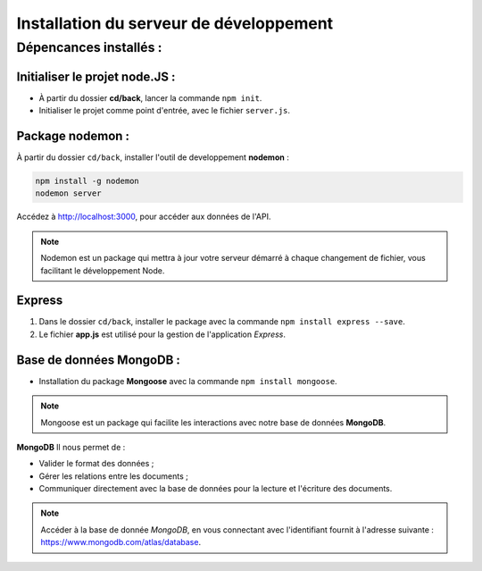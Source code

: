 Installation du serveur de développement 
========================================

Dépencances installés : 
-----------------------

Initialiser le projet **node.JS** :
^^^^^^^^^^^^^^^^^^^^^^^^^^^^^^^^^^^

* À partir du dossier **cd/back**, lancer la commande ``npm init``.
* Initialiser le projet comme point d'entrée, avec le fichier ``server.js``. 

Package **nodemon** :
^^^^^^^^^^^^^^^^^^^^^

À partir du dossier ``cd/back``, installer l'outil de developpement **nodemon** : 

.. code-block:: shell

    npm install -g nodemon
    nodemon server

Accédez à `<http://localhost:3000>`_, pour accéder aux données de l'API. 

.. note::
    Nodemon est un package qui mettra à jour votre serveur démarré à chaque changement de fichier, vous facilitant le développement Node.


**Express**
^^^^^^^^^^^

#. Dans le dossier ``cd/back``, installer le package avec la commande ``npm install express --save``.

#. Le fichier **app.js** est utilisé pour la gestion de l'application *Express*.

Base de données **MongoDB** : 
^^^^^^^^^^^^^^^^^^^^^^^^^^^^^

* Installation du package **Mongoose** avec la commande ``npm install mongoose``.

.. note:: 

    Mongoose est un package qui facilite les interactions avec notre base de données **MongoDB**.

**MongoDB** Il nous permet de :

* Valider le format des données ;

* Gérer les relations entre les documents ;

* Communiquer directement avec la base de données pour la lecture et l'écriture des documents.

.. note::
    Accéder à la base de donnée *MongoDB*, en vous connectant avec l'identifiant fournit à l'adresse suivante : `<https://www.mongodb.com/atlas/database>`_.
